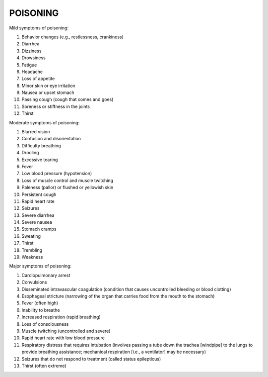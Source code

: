 #########
POISONING
#########

Mild symptoms of poisoning:

1) Behavior changes (e.g., restlessness, crankiness)
2) Diarrhea
3) Dizziness
4) Drowsiness
5) Fatigue
6) Headache
7) Loss of appetite
8) Minor skin or eye irritation
9) Nausea or upset stomach
10) Passing cough (cough that comes and goes)
11) Soreness or stiffness in the joints
12) Thirst

Moderate symptoms of poisoning:

1) Blurred vision
2) Confusion and disorientation
3) Difficulty breathing
4) Drooling
5) Excessive tearing
6) Fever
7) Low blood pressure (hypotension)
8) Loss of muscle control and muscle twitching
9) Paleness (pallor) or flushed or yellowish skin
10) Persistent cough
11) Rapid heart rate
12) Seizures
13) Severe diarrhea
14) Severe nausea
15) Stomach cramps
16) Sweating
17) Thirst
18) Trembling
19) Weakness

Major symptoms of poisoning:

1) Cardiopulmonary arrest
2) Convulsions
3) Disseminated intravascular coagulation (condition that causes uncontrolled bleeding or blood clotting)
4) Esophageal stricture (narrowing of the organ that carries food from the mouth to the stomach)
5) Fever (often high)
6) Inability to breathe
7) Increased respiration (rapid breathing)
8) Loss of consciousness
9) Muscle twitching (uncontrolled and severe)
10) Rapid heart rate with low blood pressure
11) Respiratory distress that requires intubation (involves passing a tube down the trachea [windpipe] to the lungs to provide breathing assistance; mechanical respiration [i.e., a ventilator] may be necessary)
12) Seizures that do not respond to treatment (called status epilepticus)
13) Thirst (often extreme)

